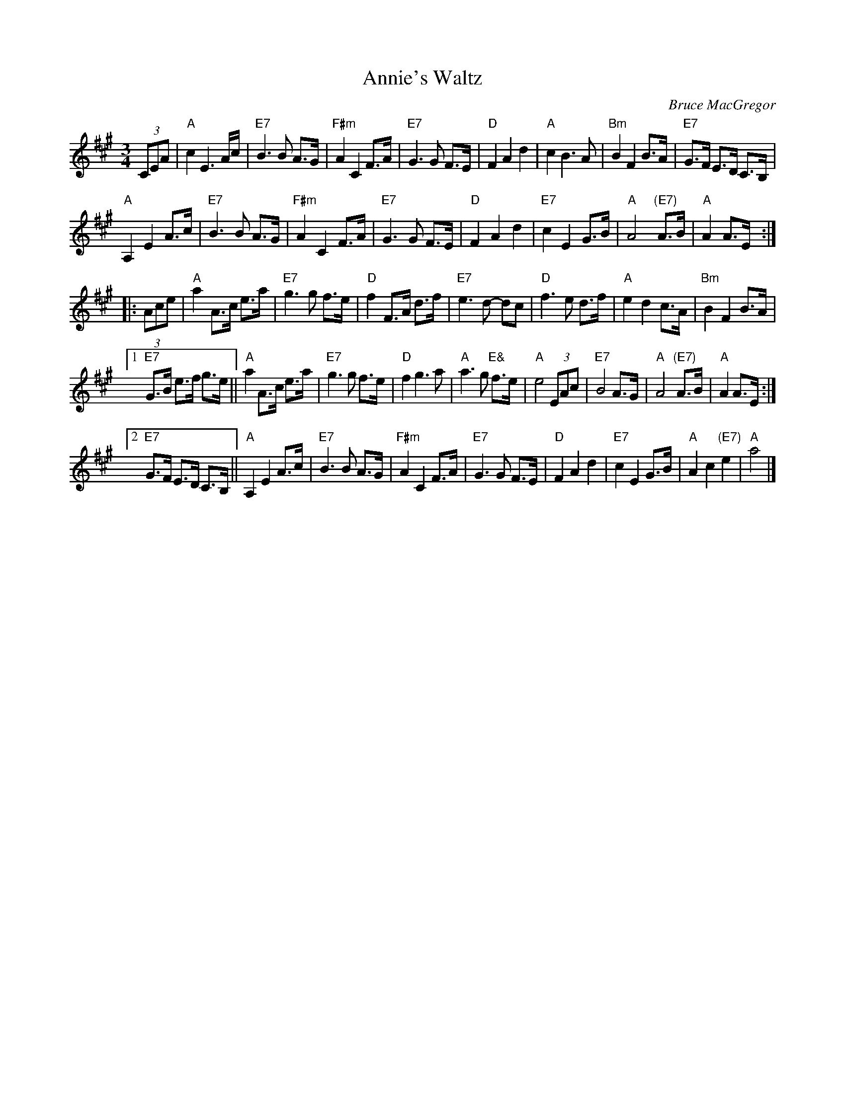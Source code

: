 X: 1
T: Annie's Waltz
C: Bruce MacGregor
R: waltz
Z: 2020 John Chambers <jc:trillian.mit.edu>
S: https://www.patreon.com/posts/annies-waltz-40337072 (Bruce teaching the tune)
S: https://www.youtube.com/watch?v=SKNPTVR2-M8 (Bruce playing the tune)
M: 3/4
L: 1/8
K: A
(3CEA |\
"A"c2 E3 A/c/ | "E7"B3 B A>G | "F#m"A2 C2 F>A | "E7"G3 G F>E |\
"D"F2 A2 d2 | "A"c2 B3 A | "Bm"B2 F2 B>A | "E7"G>F E>D C>B, |
"A"A,2 E2 A>c | "E7"B3 B A>G | "F#m"A2 C2 F>A | "E7"G3 G F>E |\
"D"F2 A2 d2 | "E7"c2 E2 G>B | "A"A4 "(E7)"A>B | "A"A2 A>E :|
|: (3Ace |\
"A"a2 A>c e>a | "E7"g3 g f>e | "D"f2 F>A d>f | "E7"e3 d- dc |\
"D"f3 e d>f | "A"e2 d2 c>A | "Bm"B2 F2 B>A | 
[1 "E7"G>B e>f g>e ||\
"A"a2 A>c e>a | "E7"g3 g f>e | "D"f2 g3 a | "A"a3 g "E&"f>e |\
"A"e4 (3EAc | "E7"B4 A>G | "A"A4 "(E7)"A>B | "A"A2 A>E :|
[2 "E7"G>F E>D C>B, ||\
"A"A,2 E2 A>c | "E7"B3 B A>G | "F#m"A2 C2 F>A | "E7"G3 G F>E |\
"D"F2 A2 d2 | "E7"c2 E2 G>B | "A"A2 c2 "(E7)"e2 | "A"a4 |]
